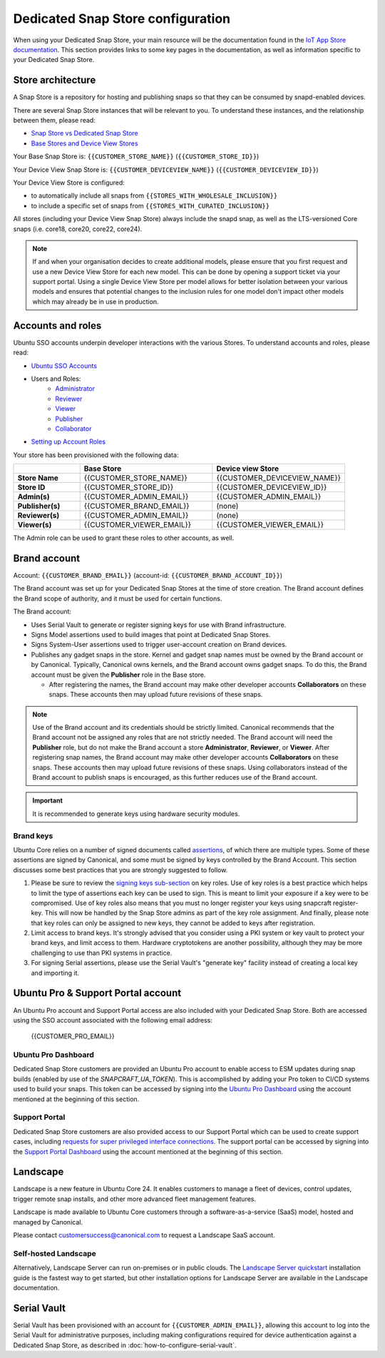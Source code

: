 Dedicated Snap Store configuration
==================================

When using your Dedicated Snap Store, your main resource will be the documentation found in the `IoT App Store documentation <https://ubuntu.com/core/services/guide/dedicated-snap-store-intro>`_.
This section provides links to some key pages in the documentation, as well as information specific to your Dedicated Snap Store.

Store architecture
------------------

A Snap Store is a repository for hosting and publishing snaps so that they can be consumed by snapd-enabled devices.

There are several Snap Store instances that will be relevant to you. To understand these instances, and the relationship between them, please read:

- `Snap Store vs Dedicated Snap Store <https://ubuntu.com/core/services/guide/snap-store-vs-dedicated-snap-stores>`_
- `Base Stores and Device View Stores <https://ubuntu.com/core/services/guide/base-stores-and-device-view-stores>`_

Your Base Snap Store is:  ``{{CUSTOMER_STORE_NAME}}`` (``{{CUSTOMER_STORE_ID}}``)

Your Device View Snap Store is: ``{{CUSTOMER_DEVICEVIEW_NAME}}`` (``{{CUSTOMER_DEVICEVIEW_ID}}``)

Your Device View Store is configured:

- to automatically include all snaps from ``{{STORES_WITH_WHOLESALE_INCLUSION}}``
- to include a specific set of snaps from ``{{STORES_WITH_CURATED_INCLUSION}}``

All stores (including your Device View Snap Store) always include the snapd snap, as well as the LTS-versioned Core snaps (i.e. core18, core20, core22, core24).

.. note::

   If and when your organisation decides to create additional models, please ensure that you first request and use a new Device View Store for each new model. This can be done by opening a support ticket via your support portal. Using a single Device View Store per model allows for better isolation between your various models and ensures that potential changes to the inclusion rules for one model don't impact other models which may already be in use in production.

Accounts and roles
------------------

Ubuntu SSO accounts underpin developer interactions with the various Stores. To understand accounts and roles, please read:

* `Ubuntu SSO Accounts <https://ubuntu.com/core/services/guide/ubuntu-sso-accounts>`__
* Users and Roles:
    * `Administrator <https://ubuntu.com/core/services/guide/administrator-role>`__
    * `Reviewer <https://ubuntu.com/core/services/guide/reviewer-role>`__
    * `Viewer <https://ubuntu.com/core/services/guide/viewer-role>`__
    * `Publisher <https://ubuntu.com/core/services/guide/publisher-role>`__
    * `Collaborator <https://ubuntu.com/core/services/guide/collaborator-role>`__
* `Setting up Account Roles <https://ubuntu.com/core/services/guide/setting-up-account-roles>`__

Your store has been provisioned with the following data:

.. list-table::
   :widths: 20 40 40
   :header-rows: 1
   :stub-columns: 1

   * -
     - Base Store
     - Device view Store
   * - Store Name
     - {{CUSTOMER_STORE_NAME}}
     - {{CUSTOMER_DEVICEVIEW_NAME}}
   * - Store ID
     - {{CUSTOMER_STORE_ID}}
     - {{CUSTOMER_DEVICEVIEW_ID}}
   * - Admin(s)
     - {{CUSTOMER_ADMIN_EMAIL}}
     - {{CUSTOMER_ADMIN_EMAIL}}
   * - Publisher(s)
     - {{CUSTOMER_BRAND_EMAIL}}
     - (none)
   * - Reviewer(s)
     - {{CUSTOMER_ADMIN_EMAIL}}
     - (none)
   * - Viewer(s)
     - {{CUSTOMER_VIEWER_EMAIL}}
     - {{CUSTOMER_VIEWER_EMAIL}}

The Admin role can be used to grant these roles to other accounts, as well.

Brand account
-------------

Account: ``{{CUSTOMER_BRAND_EMAIL}}`` (account-id: ``{{CUSTOMER_BRAND_ACCOUNT_ID}}``)

The Brand account was set up for your Dedicated Snap Stores at the time of store creation.  The Brand account defines the Brand scope of authority, and it must be used for certain functions.

The Brand account:

- Uses Serial Vault to generate or register signing keys for use with Brand infrastructure.
- Signs Model assertions used to build images that point at Dedicated Snap Stores.
- Signs System-User assertions used to trigger user-account creation on Brand devices.
- Publishes any gadget snaps in the store. Kernel and gadget snap names must be owned by the Brand account or by Canonical. Typically, Canonical owns kernels, and the Brand account owns gadget snaps. To do this, the Brand account must be given the **Publisher** role in the Base store.

  * After registering the names, the Brand account may make other developer accounts **Collaborators** on these snaps. These accounts then may upload future revisions of these snaps.

.. note::

  Use of the Brand account and its credentials should be strictly limited. Canonical recommends that the Brand account not be assigned any roles that are not strictly needed. The Brand account will need the **Publisher** role, but do not make the Brand account a store **Administrator**, **Reviewer**, or **Viewer**. After registering snap names, the Brand account may make other developer accounts **Collaborators** on these snaps. These accounts then may upload future revisions of these snaps. Using collaborators instead of the Brand account to publish snaps is encouraged, as this further reduces use of the Brand account. 

.. important::

    It is recommended to generate keys using hardware security modules.

Brand keys
**********

Ubuntu Core relies on a number of signed documents called `assertions <https://snapcraft.io/docs/assertions>`_, of which there are multiple types. Some of these assertions are signed by Canonical, and some must be signed by keys controlled by the Brand Account. This section discusses some best practices that you are strongly suggested to follow.

1. Please be sure to review the `signing keys sub-section <https://ubuntu.com/core/services/guide/signing-keys>`_ on key roles. Use of key roles is a best practice which helps to limit the type of assertions each key can be used to sign. This is meant to limit your exposure if a key were to be compromised. Use of key roles also means that you must no longer register your keys using snapcraft register-key. This will now be handled by the Snap Store admins as part of the key role assignment. And finally, please note that key roles can only be assigned to new keys, they cannot be added to keys after registration.

2. Limit access to brand keys. It's strongly advised that you consider using a PKI system or key vault to protect your brand keys, and limit access to them. Hardware cryptotokens are another possibility, although they may be more challenging to use than PKI systems in practice.

3. For signing Serial assertions, please use the Serial Vault's "generate key" facility instead of creating a local key and importing it.



Ubuntu Pro & Support Portal account
-----------------------------------

An Ubuntu Pro account and Support Portal access are also included with your Dedicated Snap Store. Both are accessed using the SSO account associated with the following email address:

    {{CUSTOMER_PRO_EMAIL}}


Ubuntu Pro Dashboard
********************

Dedicated Snap Store customers are provided an Ubuntu Pro account to enable access to ESM updates during snap builds (enabled by use of the `SNAPCRAFT_UA_TOKEN`). This is accomplished by adding your Pro token to CI/CD systems used to build your snaps. This token can be accessed by signing into the `Ubuntu Pro Dashboard <http://ubuntu.com/pro/dashboard>`_ using the account mentioned at the beginning of this section.

Support Portal
**************

Dedicated Snap Store customers are also provided access to our Support Portal which can be used to create support cases, including `requests for super privileged interface connections <https://snapcraft.io/docs/super-privileged-interfaces>`_. The support portal can be accessed by signing into the `Support Portal Dashboard <https://support-portal.canonical.com/dashboard>`_ using the account mentioned at the beginning of this section. 

Landscape
---------

Landscape is a new feature in Ubuntu Core 24. It enables customers to manage a fleet of devices, control updates, trigger remote snap installs, and other more advanced fleet management features. 

 
Landscape is made available to Ubuntu Core customers through a software-as-a-service (SaaS) model, hosted and managed by Canonical. 

 
Please contact customersuccess@canonical.com to request a Landscape SaaS account. 

Self-hosted Landscape 
*********************

Alternatively, Landscape Server can run on-premises or in public clouds. The `Landscape Server quickstart <https://ubuntu.com/landscape/docs/quickstart-deployment>`_ installation guide is the fastest way to get started, but other installation options for Landscape Server are available in the Landscape documentation. 

Serial Vault
------------

Serial Vault has been provisioned with an account for ``{{CUSTOMER_ADMIN_EMAIL}}``, allowing this account to log into the Serial Vault for administrative purposes, including making configurations required for device authentication against a Dedicated Snap Store, as described in :doc:`how-to-configure-serial-vault`. 

.. only:: html
    
    To configure Serial Vault, see :doc:`how-to-configure-serial-vault`.